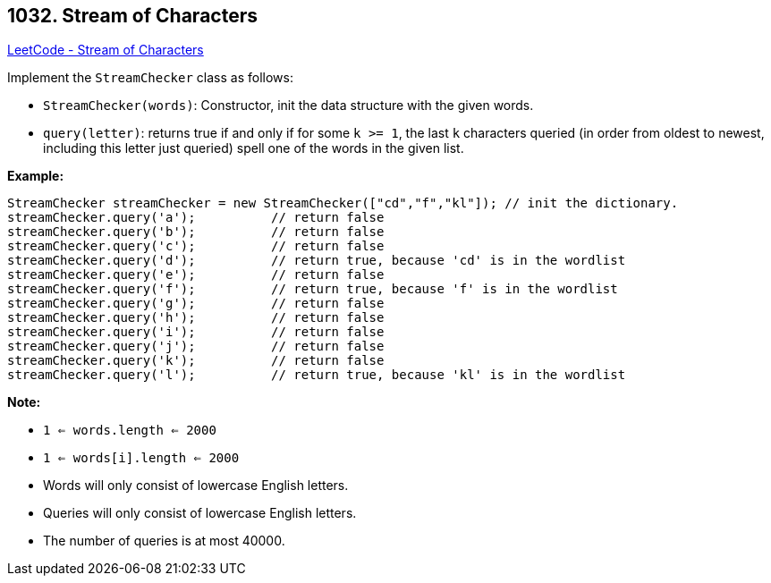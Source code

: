 == 1032. Stream of Characters

https://leetcode.com/problems/stream-of-characters/[LeetCode - Stream of Characters]

Implement the `StreamChecker` class as follows:


* `StreamChecker(words)`: Constructor, init the data structure with the given words.
* `query(letter)`: returns true if and only if for some `k >= 1`, the last `k` characters queried (in order from oldest to newest, including this letter just queried) spell one of the words in the given list.


 

*Example:*

[subs="verbatim,quotes,macros"]
----
StreamChecker streamChecker = new StreamChecker(["cd","f","kl"]); // init the dictionary.
streamChecker.query('a');          // return false
streamChecker.query('b');          // return false
streamChecker.query('c');          // return false
streamChecker.query('d');          // return true, because 'cd' is in the wordlist
streamChecker.query('e');          // return false
streamChecker.query('f');          // return true, because 'f' is in the wordlist
streamChecker.query('g');          // return false
streamChecker.query('h');          // return false
streamChecker.query('i');          // return false
streamChecker.query('j');          // return false
streamChecker.query('k');          // return false
streamChecker.query('l');          // return true, because 'kl' is in the wordlist
----

 

*Note:*


* `1 <= words.length <= 2000`
* `1 <= words[i].length <= 2000`
* Words will only consist of lowercase English letters.
* Queries will only consist of lowercase English letters.
* The number of queries is at most 40000.


